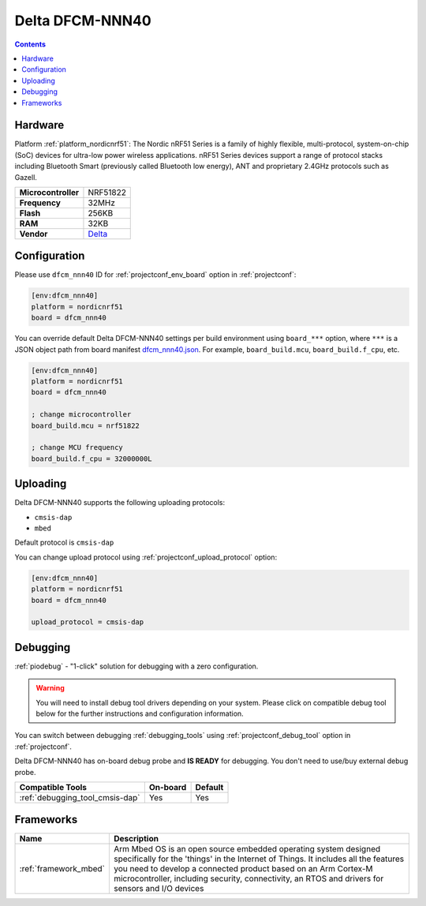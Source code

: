 
.. _board_nordicnrf51_dfcm_nnn40:

Delta DFCM-NNN40
================

.. contents::

Hardware
--------

Platform :ref:`platform_nordicnrf51`: The Nordic nRF51 Series is a family of highly flexible, multi-protocol, system-on-chip (SoC) devices for ultra-low power wireless applications. nRF51 Series devices support a range of protocol stacks including Bluetooth Smart (previously called Bluetooth low energy), ANT and proprietary 2.4GHz protocols such as Gazell.

.. list-table::

  * - **Microcontroller**
    - NRF51822
  * - **Frequency**
    - 32MHz
  * - **Flash**
    - 256KB
  * - **RAM**
    - 32KB
  * - **Vendor**
    - `Delta <https://developer.mbed.org/platforms/Delta-DFCM-NNN40/?utm_source=platformio.org&utm_medium=docs>`__


Configuration
-------------

Please use ``dfcm_nnn40`` ID for :ref:`projectconf_env_board` option in :ref:`projectconf`:

.. code-block:: ini

  [env:dfcm_nnn40]
  platform = nordicnrf51
  board = dfcm_nnn40

You can override default Delta DFCM-NNN40 settings per build environment using
``board_***`` option, where ``***`` is a JSON object path from
board manifest `dfcm_nnn40.json <https://github.com/platformio/platform-nordicnrf51/blob/master/boards/dfcm_nnn40.json>`_. For example,
``board_build.mcu``, ``board_build.f_cpu``, etc.

.. code-block:: ini

  [env:dfcm_nnn40]
  platform = nordicnrf51
  board = dfcm_nnn40

  ; change microcontroller
  board_build.mcu = nrf51822

  ; change MCU frequency
  board_build.f_cpu = 32000000L


Uploading
---------
Delta DFCM-NNN40 supports the following uploading protocols:

* ``cmsis-dap``
* ``mbed``

Default protocol is ``cmsis-dap``

You can change upload protocol using :ref:`projectconf_upload_protocol` option:

.. code-block:: ini

  [env:dfcm_nnn40]
  platform = nordicnrf51
  board = dfcm_nnn40

  upload_protocol = cmsis-dap

Debugging
---------

:ref:`piodebug` - "1-click" solution for debugging with a zero configuration.

.. warning::
    You will need to install debug tool drivers depending on your system.
    Please click on compatible debug tool below for the further
    instructions and configuration information.

You can switch between debugging :ref:`debugging_tools` using
:ref:`projectconf_debug_tool` option in :ref:`projectconf`.

Delta DFCM-NNN40 has on-board debug probe and **IS READY** for debugging. You don't need to use/buy external debug probe.

.. list-table::
  :header-rows:  1

  * - Compatible Tools
    - On-board
    - Default
  * - :ref:`debugging_tool_cmsis-dap`
    - Yes
    - Yes

Frameworks
----------
.. list-table::
    :header-rows:  1

    * - Name
      - Description

    * - :ref:`framework_mbed`
      - Arm Mbed OS is an open source embedded operating system designed specifically for the 'things' in the Internet of Things. It includes all the features you need to develop a connected product based on an Arm Cortex-M microcontroller, including security, connectivity, an RTOS and drivers for sensors and I/O devices